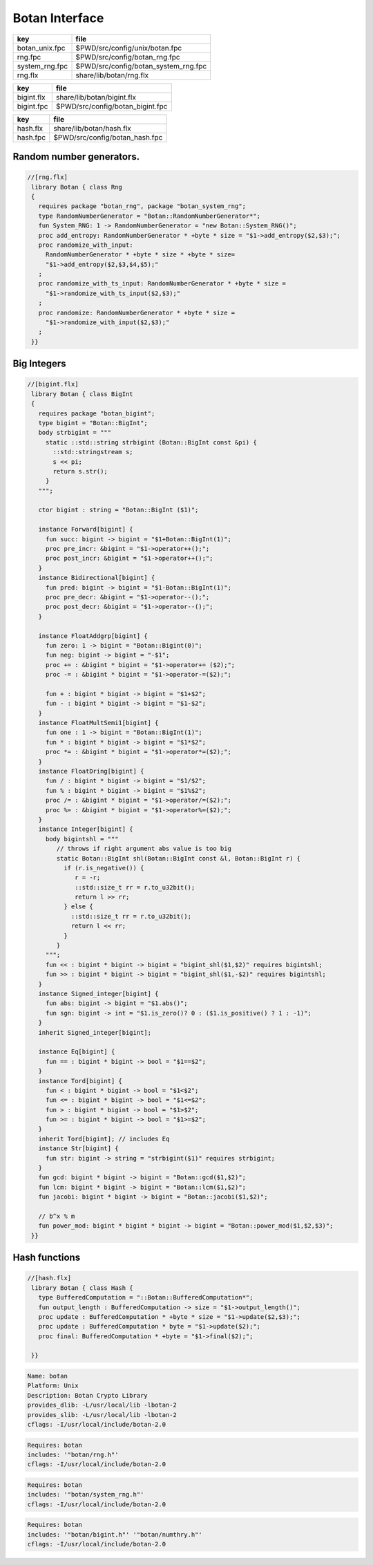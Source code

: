 
===============
Botan Interface
===============

============== ====================================
key            file                                 
============== ====================================
botan_unix.fpc $PWD/src/config/unix/botan.fpc       
rng.fpc        $PWD/src/config/botan_rng.fpc        
system_rng.fpc $PWD/src/config/botan_system_rng.fpc 
rng.flx        share/lib/botan/rng.flx              
============== ====================================

========== ================================
key        file                             
========== ================================
bigint.flx share/lib/botan/bigint.flx       
bigint.fpc $PWD/src/config/botan_bigint.fpc 
========== ================================

========== ==============================
key        file                           
========== ==============================
hash.flx   share/lib/botan/hash.flx       
hash.fpc   $PWD/src/config/botan_hash.fpc 
========== ==============================


Random number generators.
=========================


.. code-block:: felix

  //[rng.flx]
   library Botan { class Rng
   {
     requires package "botan_rng", package "botan_system_rng";
     type RandomNumberGenerator = "Botan::RandomNumberGenerator*";
     fun System_RNG: 1 -> RandomNumberGenerator = "new Botan::System_RNG()";
     proc add_entropy: RandomNumberGenerator * +byte * size = "$1->add_entropy($2,$3);";
     proc randomize_with_input: 
       RandomNumberGenerator * +byte * size * +byte * size=
       "$1->add_entropy($2,$3,$4,$5);"
     ;
     proc randomize_with_ts_input: RandomNumberGenerator * +byte * size = 
       "$1->randomize_with_ts_input($2,$3);"
     ;
     proc randomize: RandomNumberGenerator * +byte * size = 
       "$1->randomize_with_input($2,$3);"
     ;
   }}


Big Integers
============


.. code-block:: felix

  //[bigint.flx]
   library Botan { class BigInt
   {
     requires package "botan_bigint";
     type bigint = "Botan::BigInt";
     body strbigint = """
       static ::std::string strbigint (Botan::BigInt const &pi) {
         ::std::stringstream s;
         s << pi;
         return s.str();
       }
     """;
   
     ctor bigint : string = "Botan::BigInt ($1)";
   
     instance Forward[bigint] {
       fun succ: bigint -> bigint = "$1+Botan::BigInt(1)";
       proc pre_incr: &bigint = "$1->operator++();";
       proc post_incr: &bigint = "$1->operator++();";
     }
     instance Bidirectional[bigint] {
       fun pred: bigint -> bigint = "$1-Botan::BigInt(1)";
       proc pre_decr: &bigint = "$1->operator--();";
       proc post_decr: &bigint = "$1->operator--();";
     }
   
     instance FloatAddgrp[bigint] {
       fun zero: 1 -> bigint = "Botan::Bigint(0)";
       fun neg: bigint -> bigint = "-$1";
       proc += : &bigint * bigint = "$1->operator+= ($2);";
       proc -= : &bigint * bigint = "$1->operator-=($2);";
   
       fun + : bigint * bigint -> bigint = "$1+$2";
       fun - : bigint * bigint -> bigint = "$1-$2";
     }
     instance FloatMultSemi1[bigint] {
       fun one : 1 -> bigint = "Botan::BigInt(1)";
       fun * : bigint * bigint -> bigint = "$1*$2";
       proc *= : &bigint * bigint = "$1->operator*=($2);";
     }
     instance FloatDring[bigint] {
       fun / : bigint * bigint -> bigint = "$1/$2";
       fun % : bigint * bigint -> bigint = "$1%$2";
       proc /= : &bigint * bigint = "$1->operator/=($2);";
       proc %= : &bigint * bigint = "$1->operator%=($2);";
     }
     instance Integer[bigint] {
       body bigintshl = """
          // throws if right argument abs value is too big
          static Botan::BigInt shl(Botan::BigInt const &l, Botan::BigInt r) {
            if (r.is_negative()) {
               r = -r;
               ::std::size_t rr = r.to_u32bit();
               return l >> rr;
            } else {
              ::std::size_t rr = r.to_u32bit();
              return l << rr;
            }
          }
       """;
       fun << : bigint * bigint -> bigint = "bigint_shl($1,$2)" requires bigintshl; 
       fun >> : bigint * bigint -> bigint = "bigint_shl($1,-$2)" requires bigintshl; 
     }
     instance Signed_integer[bigint] {
       fun abs: bigint -> bigint = "$1.abs()";
       fun sgn: bigint -> int = "$1.is_zero()? 0 : ($1.is_positive() ? 1 : -1)";
     }
     inherit Signed_integer[bigint];
   
     instance Eq[bigint] {
       fun == : bigint * bigint -> bool = "$1==$2";
     }
     instance Tord[bigint] {
       fun < : bigint * bigint -> bool = "$1<$2";
       fun <= : bigint * bigint -> bool = "$1<=$2";
       fun > : bigint * bigint -> bool = "$1>$2";
       fun >= : bigint * bigint -> bool = "$1>=$2";
     }
     inherit Tord[bigint]; // includes Eq
     instance Str[bigint] {
       fun str: bigint -> string = "strbigint($1)" requires strbigint;
     }
     fun gcd: bigint * bigint -> bigint = "Botan::gcd($1,$2)";
     fun lcm: bigint * bigint -> bigint = "Botan::lcm($1,$2)";
     fun jacobi: bigint * bigint -> bigint = "Botan::jacobi($1,$2)";
   
     // b^x % m
     fun power_mod: bigint * bigint * bigint -> bigint = "Botan::power_mod($1,$2,$3)";
   }}
   


Hash functions
==============


.. code-block:: felix

  //[hash.flx]
   library Botan { class Hash {
     type BufferedComputation = "::Botan::BufferedComputation*";
     fun output_length : BufferedComputation -> size = "$1->output_length()";
     proc update : BufferedComputation * +byte * size = "$1->update($2,$3);";
     proc update : BufferedComputation * byte = "$1->update($2);";
     proc final: BufferedComputation * +byte = "$1->final($2);";
   
   }}


.. code-block:: text


.. code-block:: text

   Name: botan 
   Platform: Unix 
   Description: Botan Crypto Library 
   provides_dlib: -L/usr/local/lib -lbotan-2
   provides_slib: -L/usr/local/lib -lbotan-2
   cflags: -I/usr/local/include/botan-2.0


.. code-block:: text

   Requires: botan
   includes: '"botan/rng.h"'
   cflags: -I/usr/local/include/botan-2.0



.. code-block:: text

   Requires: botan
   includes: '"botan/system_rng.h"'
   cflags: -I/usr/local/include/botan-2.0


.. code-block:: text

   Requires: botan
   includes: '"botan/bigint.h"' '"botan/numthry.h"'
   cflags: -I/usr/local/include/botan-2.0




